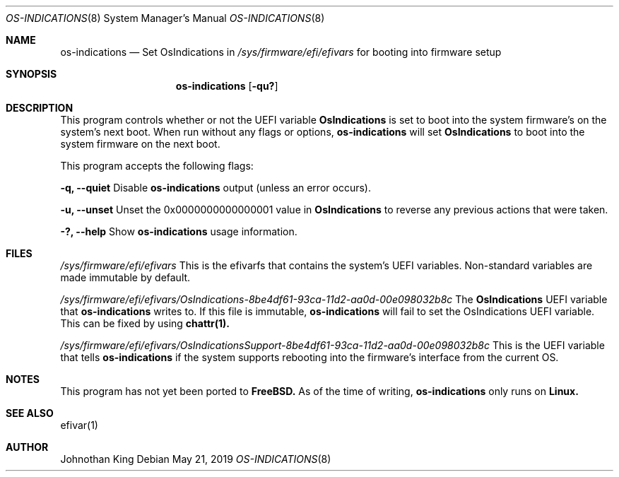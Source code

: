 .\" Copyright (c) 2019 Johnothan King. All rights reserved.
.\"
.\" Permission is hereby granted, free of charge, to any person obtaining a copy
.\" of this software and associated documentation files (the "Software"), to deal
.\" in the Software without restriction, including without limitation the rights
.\" to use, copy, modify, merge, publish, distribute, sublicense, and/or sell
.\" copies of the Software, and to permit persons to whom the Software is
.\" furnished to do so, subject to the following conditions:
.\"
.\" The above copyright notice and this permission notice shall be included in all
.\" copies or substantial portions of the Software.
.\"
.\" THE SOFTWARE IS PROVIDED "AS IS", WITHOUT WARRANTY OF ANY KIND, EXPRESS OR
.\" IMPLIED, INCLUDING BUT NOT LIMITED TO THE WARRANTIES OF MERCHANTABILITY,
.\" FITNESS FOR A PARTICULAR PURPOSE AND NONINFRINGEMENT. IN NO EVENT SHALL THE
.\" AUTHORS OR COPYRIGHT HOLDERS BE LIABLE FOR ANY CLAIM, DAMAGES OR OTHER
.\" LIABILITY, WHETHER IN AN ACTION OF CONTRACT, TORT OR OTHERWISE, ARISING FROM,
.\" OUT OF OR IN CONNECTION WITH THE SOFTWARE OR THE USE OR OTHER DEALINGS IN THE
.\" SOFTWARE.
.\"
.Dd May 21, 2019
.Dt OS-INDICATIONS 8
.Os
.Sh NAME
.Nm os-indications
.Nd Set OsIndications in
.Em /sys/firmware/efi/efivars
for booting into firmware setup
.Sh SYNOPSIS
.Nm os-indications
.Op Fl qu?
.Sh DESCRIPTION
This program controls whether or not the UEFI variable
.Nm OsIndications
is set to boot into
the system firmware's on the system's next boot.
When run without any flags or options,
.Nm os-indications
will set
.Nm OsIndications
to boot into the system firmware on the next boot.

This program accepts the following flags:

.Nm -q, --quiet
Disable
.Nm os-indications
output (unless an error occurs).

.Nm -u, --unset
Unset the 0x0000000000000001 value in
.Nm OsIndications
to reverse any previous actions that were taken.

.Nm -?, --help
Show
.Nm os-indications
usage information.
.Sh FILES
.Em /sys/firmware/efi/efivars
This is the efivarfs that contains the system's UEFI variables.
Non-standard variables are made immutable by default.

.Em /sys/firmware/efi/efivars/OsIndications-8be4df61-93ca-11d2-aa0d-00e098032b8c
The
.Nm OsIndications
UEFI variable that
.Nm os-indications
writes to.
If this file is immutable,
.Nm os-indications
will fail to set the OsIndications UEFI variable.
This can be fixed by using
.Nm chattr(1).

.Em /sys/firmware/efi/efivars/OsIndicationsSupport-8be4df61-93ca-11d2-aa0d-00e098032b8c
This is the UEFI variable that tells
.Nm os-indications
if the system supports rebooting into the firmware's interface from the current OS.
.Sh NOTES
This program has not yet been ported to
.Nm FreeBSD.
As of the time of writing,
.Nm os-indications
only runs on
.Nm Linux.
.Sh SEE ALSO
efivar(1)
.Sh AUTHOR
Johnothan King
